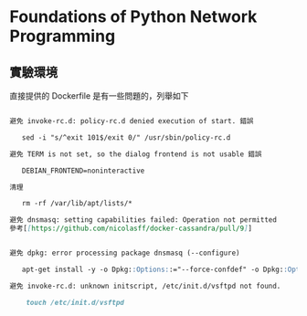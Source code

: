 * Foundations of Python Network Programming

** 實驗環境

直接提供的 Dockerfile 是有一些問題的，列舉如下

#+BEGIN_SRC markdown

避免 invoke-rc.d: policy-rc.d denied execution of start. 錯誤

   sed -i "s/^exit 101$/exit 0/" /usr/sbin/policy-rc.d

避免 TERM is not set, so the dialog frontend is not usable 錯誤

   DEBIAN_FRONTEND=noninteractive

清理

   rm -rf /var/lib/apt/lists/*

避免 dnsmasq: setting capabilities failed: Operation not permitted
參考[[https://github.com/nicolasff/docker-cassandra/pull/9]]


避免 dpkg: error processing package dnsmasq (--configure)

   apt-get install -y -o Dpkg::Options::="--force-confdef" -o Dpkg::Options::="--force-confold" dnsmasq

避免 invoke-rc.d: unknown initscript, /etc/init.d/vsftpd not found.

	touch /etc/init.d/vsftpd
#+END_SRC
